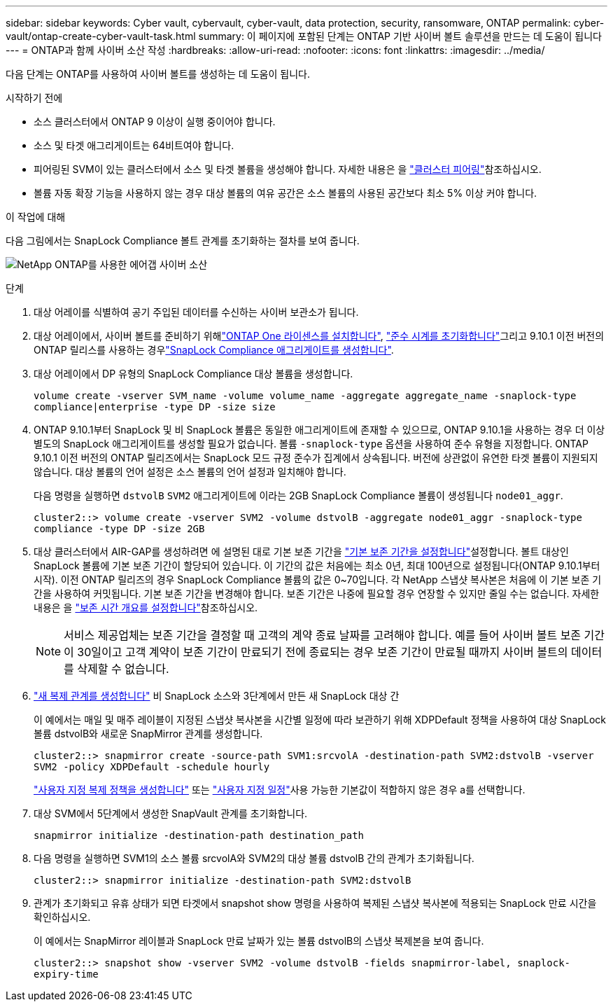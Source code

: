 ---
sidebar: sidebar 
keywords: Cyber vault, cybervault, cyber-vault, data protection, security, ransomware, ONTAP 
permalink: cyber-vault/ontap-create-cyber-vault-task.html 
summary: 이 페이지에 포함된 단계는 ONTAP 기반 사이버 볼트 솔루션을 만드는 데 도움이 됩니다 
---
= ONTAP과 함께 사이버 소산 작성
:hardbreaks:
:allow-uri-read: 
:nofooter: 
:icons: font
:linkattrs: 
:imagesdir: ../media/


[role="lead"]
다음 단계는 ONTAP를 사용하여 사이버 볼트를 생성하는 데 도움이 됩니다.

.시작하기 전에
* 소스 클러스터에서 ONTAP 9 이상이 실행 중이어야 합니다.
* 소스 및 타겟 애그리게이트는 64비트여야 합니다.
* 피어링된 SVM이 있는 클러스터에서 소스 및 타겟 볼륨을 생성해야 합니다. 자세한 내용은 을 link:https://docs.netapp.com/us-en/ontap/peering/index.html["클러스터 피어링"^]참조하십시오.
* 볼륨 자동 확장 기능을 사용하지 않는 경우 대상 볼륨의 여유 공간은 소스 볼륨의 사용된 공간보다 최소 5% 이상 커야 합니다.


.이 작업에 대해
다음 그림에서는 SnapLock Compliance 볼트 관계를 초기화하는 절차를 보여 줍니다.

image:ontap-cyber-vault-air-gap.png["NetApp ONTAP를 사용한 에어갭 사이버 소산"]

.단계
. 대상 어레이를 식별하여 공기 주입된 데이터를 수신하는 사이버 보관소가 됩니다.
. 대상 어레이에서, 사이버 볼트를 준비하기 위해link:https://docs.netapp.com/us-en/ontap/system-admin/install-license-task.html["ONTAP One 라이센스를 설치합니다"^], link:https://docs.netapp.com/us-en/ontap/snaplock/initialize-complianceclock-task.html["준수 시계를 초기화합니다"^]그리고 9.10.1 이전 버전의 ONTAP 릴리스를 사용하는 경우link:https://docs.netapp.com/us-en/ontap/snaplock/create-snaplock-aggregate-task.html["SnapLock Compliance 애그리게이트를 생성합니다"^].
. 대상 어레이에서 DP 유형의 SnapLock Compliance 대상 볼륨을 생성합니다.
+
`volume create -vserver SVM_name -volume volume_name -aggregate aggregate_name -snaplock-type compliance|enterprise -type DP -size size`

. ONTAP 9.10.1부터 SnapLock 및 비 SnapLock 볼륨은 동일한 애그리게이트에 존재할 수 있으므로, ONTAP 9.10.1을 사용하는 경우 더 이상 별도의 SnapLock 애그리게이트를 생성할 필요가 없습니다. 볼륨 `-snaplock-type` 옵션을 사용하여 준수 유형을 지정합니다. ONTAP 9.10.1 이전 버전의 ONTAP 릴리즈에서는 SnapLock 모드 규정 준수가 집계에서 상속됩니다. 버전에 상관없이 유연한 타겟 볼륨이 지원되지 않습니다. 대상 볼륨의 언어 설정은 소스 볼륨의 언어 설정과 일치해야 합니다.
+
다음 명령을 실행하면 `dstvolB` `SVM2` 애그리게이트에 이라는 2GB SnapLock Compliance 볼륨이 생성됩니다 `node01_aggr`.

+
`cluster2::> volume create -vserver SVM2 -volume dstvolB -aggregate node01_aggr -snaplock-type compliance -type DP -size 2GB`

. 대상 클러스터에서 AIR-GAP를 생성하려면 에 설명된 대로 기본 보존 기간을 link:https://docs.netapp.com/us-en/ontap/snaplock/set-default-retention-period-task.html["기본 보존 기간을 설정합니다"^]설정합니다. 볼트 대상인 SnapLock 볼륨에 기본 보존 기간이 할당되어 있습니다. 이 기간의 값은 처음에는 최소 0년, 최대 100년으로 설정됩니다(ONTAP 9.10.1부터 시작). 이전 ONTAP 릴리즈의 경우 SnapLock Compliance 볼륨의 값은 0~70입니다. 각 NetApp 스냅샷 복사본은 처음에 이 기본 보존 기간을 사용하여 커밋됩니다. 기본 보존 기간을 변경해야 합니다. 보존 기간은 나중에 필요할 경우 연장할 수 있지만 줄일 수는 없습니다. 자세한 내용은 을 link:https://docs.netapp.com/us-en/ontap/snaplock/set-retention-period-task.html["보존 시간 개요를 설정합니다"^]참조하십시오.
+

NOTE: 서비스 제공업체는 보존 기간을 결정할 때 고객의 계약 종료 날짜를 고려해야 합니다. 예를 들어 사이버 볼트 보존 기간이 30일이고 고객 계약이 보존 기간이 만료되기 전에 종료되는 경우 보존 기간이 만료될 때까지 사이버 볼트의 데이터를 삭제할 수 없습니다.

. link:https://docs.netapp.com/us-en/ontap/data-protection/create-replication-relationship-task.html["새 복제 관계를 생성합니다"^] 비 SnapLock 소스와 3단계에서 만든 새 SnapLock 대상 간
+
이 예에서는 매일 및 매주 레이블이 지정된 스냅샷 복사본을 시간별 일정에 따라 보관하기 위해 XDPDefault 정책을 사용하여 대상 SnapLock 볼륨 dstvolB와 새로운 SnapMirror 관계를 생성합니다.

+
`cluster2::> snapmirror create -source-path SVM1:srcvolA -destination-path SVM2:dstvolB -vserver SVM2 -policy XDPDefault -schedule hourly`

+
link:https://docs.netapp.com/us-en/ontap/data-protection/create-custom-replication-policy-concept.html["사용자 지정 복제 정책을 생성합니다"^] 또는 link:https://docs.netapp.com/us-en/ontap/data-protection/create-replication-job-schedule-task.html["사용자 지정 일정"^]사용 가능한 기본값이 적합하지 않은 경우 a를 선택합니다.

. 대상 SVM에서 5단계에서 생성한 SnapVault 관계를 초기화합니다.
+
`snapmirror initialize -destination-path destination_path`

. 다음 명령을 실행하면 SVM1의 소스 볼륨 srcvolA와 SVM2의 대상 볼륨 dstvolB 간의 관계가 초기화됩니다.
+
`cluster2::> snapmirror initialize -destination-path SVM2:dstvolB`

. 관계가 초기화되고 유휴 상태가 되면 타겟에서 snapshot show 명령을 사용하여 복제된 스냅샷 복사본에 적용되는 SnapLock 만료 시간을 확인하십시오.
+
이 예에서는 SnapMirror 레이블과 SnapLock 만료 날짜가 있는 볼륨 dstvolB의 스냅샷 복제본을 보여 줍니다.

+
`cluster2::> snapshot show -vserver SVM2 -volume dstvolB -fields snapmirror-label, snaplock-expiry-time`


